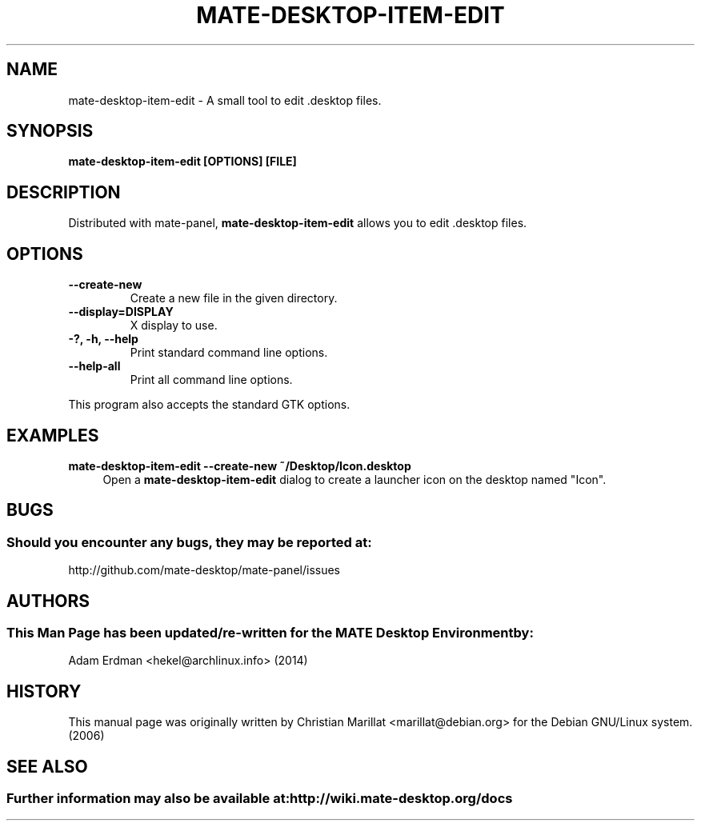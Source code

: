 .\" Man page for mate-desktop-item-edit
.TH MATE-DESKTOP-ITEM-EDIT 1 "4 February 2014" "MATE Desktop Environment"
.\" Please adjust this date when revising the manpage.
.\"
.SH "NAME"
mate-desktop-item-edit \- A small tool to edit .desktop files.
.SH "SYNOPSIS"
.B mate-desktop-item-edit [OPTIONS] [FILE]
.SH "DESCRIPTION"
.PP 
Distributed with mate-panel, \fBmate-desktop-item-edit\fR allows you to edit .desktop files. 
.SH "OPTIONS"
.TP
\fB\-\-create-new\fR 
Create a new file in the given directory. 
.TP
\fB\-\-display=DISPLAY\fR
X display to use.
.TP
\fB\-?, \-h, \-\-help\fR
Print standard command line options.
.TP
\fB\-\-help\-all\fR
Print all command line options.
.P
This program also accepts the standard GTK options.
.SH "EXAMPLES"
\fBmate-desktop-item-edit \-\-create\-new ~/Desktop/Icon.desktop\fR
.RS 4
Open a \fBmate-desktop-item-edit\fR dialog to create a launcher icon on the desktop named "Icon".
.SH "BUGS"
.SS Should you encounter any bugs, they may be reported at: 
http://github.com/mate-desktop/mate-panel/issues
.SH "AUTHORS"
.SS This Man Page has been updated/re-written for the MATE Desktop Environment by:
Adam Erdman <hekel@archlinux.info> (2014)
.SH "HISTORY"
This manual page was originally written by Christian Marillat <marillat@debian.org> for the Debian GNU/Linux system. (2006)
.SH "SEE ALSO"
.SS Further information may also be available at: http://wiki.mate-desktop.org/docs
